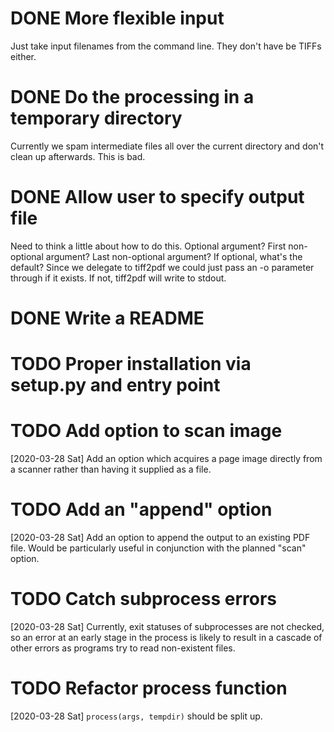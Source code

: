 * DONE More flexible input
  CLOSED: [2017-01-31 Tue 16:42]
  Just take input filenames from the command line. They don't
  have be TIFFs either.
* DONE Do the processing in a temporary directory
  CLOSED: [2017-01-31 Tue 16:32]
  Currently we spam intermediate files all over the current directory
  and don't clean up afterwards. This is bad.
* DONE Allow user to specify output file
  CLOSED: [2017-01-31 Tue 16:32]
  Need to think a little about how to do this.
  Optional argument? First non-optional argument? Last non-optional
  argument? If optional, what's the default? Since we delegate
  to tiff2pdf we could just pass an -o parameter through if it
  exists. If not, tiff2pdf will write to stdout.
* DONE Write a README
  CLOSED: [2017-01-31 Tue 17:51]
* TODO Proper installation via setup.py and entry point
* TODO Add option to scan image
  [2020-03-28 Sat] Add an option which acquires a page image directly
  from a scanner rather than having it supplied as a file.
* TODO Add an "append" option
  [2020-03-28 Sat] Add an option to append the output to an existing PDF
  file. Would be particularly useful in conjunction with the planned
  "scan" option.
* TODO Catch subprocess errors
  [2020-03-28 Sat] Currently, exit statuses of subprocesses are not
  checked, so an error at an early stage in the process is likely to
  result in a cascade of other errors as programs try to read non-existent
  files.
* TODO Refactor process function
  [2020-03-28 Sat] ~process(args, tempdir)~ should be split up.
